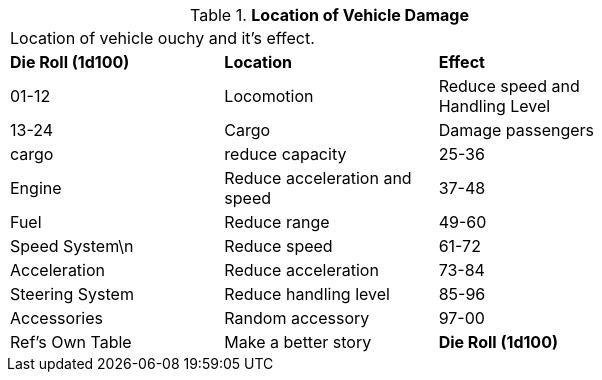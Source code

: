 // Table 39.1 Location of Vehicle Damage
.*Location of Vehicle Damage*
[width="75%",cols="3*^",frame="all", stripes="even"]
|===
3+<|Location of vehicle ouchy and it's effect. 
s|Die Roll (1d100)
s|Location
s|Effect

|01-12
|Locomotion
|Reduce speed and Handling Level

|13-24
|Cargo
|Damage passengers

| cargo

| reduce capacity

|25-36
|Engine
|Reduce acceleration and speed

|37-48
|Fuel 
|Reduce range

|49-60
|Speed System\n
|Reduce speed

|61-72
|Acceleration 
|Reduce acceleration

|73-84
|Steering System
|Reduce handling level

|85-96
|Accessories
|Random accessory

|97-00
|Ref's Own Table
|Make a better story

s|Die Roll (1d100)
s|Location
s|Effect


|===
